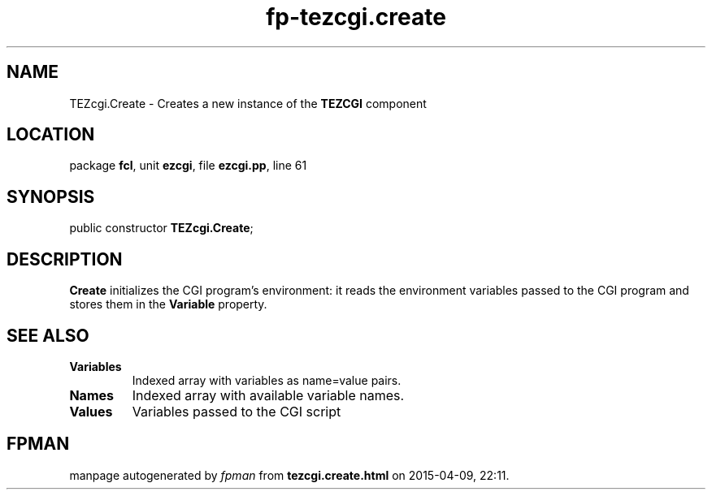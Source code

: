 .\" file autogenerated by fpman
.TH "fp-tezcgi.create" 3 "2014-03-14" "fpman" "Free Pascal Programmer's Manual"
.SH NAME
TEZcgi.Create - Creates a new instance of the \fBTEZCGI\fR component
.SH LOCATION
package \fBfcl\fR, unit \fBezcgi\fR, file \fBezcgi.pp\fR, line 61
.SH SYNOPSIS
public constructor \fBTEZcgi.Create\fR;
.SH DESCRIPTION
\fBCreate\fR initializes the CGI program's environment: it reads the environment variables passed to the CGI program and stores them in the \fBVariable\fR property.


.SH SEE ALSO
.TP
.B Variables
Indexed array with variables as name=value pairs.
.TP
.B Names
Indexed array with available variable names.
.TP
.B Values
Variables passed to the CGI script

.SH FPMAN
manpage autogenerated by \fIfpman\fR from \fBtezcgi.create.html\fR on 2015-04-09, 22:11.

